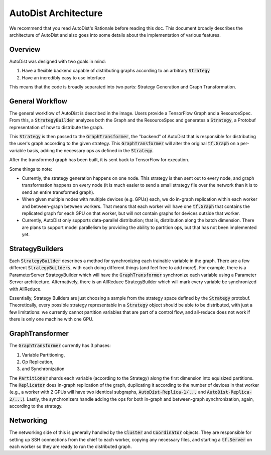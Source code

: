 AutoDist Architecture
==================

We recommend that you read AutoDist's Rationale before reading this doc.
This document broadly describes the architecture of AutoDist and also goes into
some details about the implementation of various features.

Overview
--------

AutoDist was designed with two goals in mind:

1. Have a flexible backend capable of distributing graphs according to an arbitrary :code:`Strategy`
2. Have an incredibly easy to use interface

This means that the code is broadly separated into two parts: Strategy Generation and Graph Transformation.


General Workflow
----------------

.. image:: images/autodist-arch-vert.png
  :align: center
  :scale: 40
  :alt: Architecture Diagram

The general workflow of AutoDist is described in the image. Users provide a TensorFlow Graph and a ResourceSpec.
From this, a :code:`StrategyBuilder` analyzes both the Graph and the ResourceSpec and generates a :code:`Strategy`,
a Protobuf representation of how to distribute the graph.

This :code:`Strategy` is then passed to the :code:`GraphTransformer`, the "backend" of AutoDist that is responsible
for distributing the user's graph according to the given strategy. This :code:`GraphTransformer` will alter the
original :code:`tf.Graph` on a per-variable basis, adding the necessary ops as defined in the :code:`Strategy`.

After the transformed graph has been built, it is sent back to TensorFlow for execution.

Some things to note:

- Currently, the strategy generation happens on one node. This strategy is then sent out to every node,
  and graph transformation happens on every node (it is much easier to send a small strategy file over the
  network than it is to send an entire transformed graph).
- When given multiple nodes with multiple devices (e.g. GPUs) each, we do in-graph replication within each worker
  and between-graph between workers. That means that each worker will have one :code:`tf.Graph` that contains
  the replicated graph for each GPU on that worker, but will not contain graphs for devices outside that worker.
- Currently, AutoDist only supports data-parallel distribution; that is, distribution along the batch dimension. There
  are plans to support model parallelism by providing the ability to partition ops, but that has not been implemented
  yet.

StrategyBuilders
----------------

Each :code:`StrategyBuilder` describes a method for synchronizing each trainable
variable in the graph. There are a few different :code:`StrategyBuilders`, with each doing different things
(and feel free to add more!). For example, there is a ParameterServer StrategyBuilder which will have
the :code:`GraphTransformer` synchronize each variable using a Parameter Server architecture. Alternatively, there
is an AllReduce StrategyBuilder which will mark every variable be synchronized with AllReduce.

Essentially, Strategy Builders are just choosing a sample from the strategy space defined by the :code:`Strategy`
protobuf. Theoretically, every possible strategy representable in a :code:`Strategy` object should be able to be
distributed, with just a few limitations: we currently cannot partition variables that are part of a control flow,
and all-reduce does not work if there is only one machine with one GPU.

GraphTransformer
----------------

The :code:`GraphTransformer` currently has 3 phases:

1. Variable Partitioning,
2. Op Replication,
3. and Synchronization

The :code:`Partitioner` shards each variable (according to the Strategy) along the first dimension into equisized
partitions. The :code:`Replicator` does in-graph replication of the graph, duplicating it according to the
number of devices in that worker (e.g., a worker with 2 GPUs will have two identical subgraphs,
:code:`AutoDist-Replica-1/...` and :code:`AutoDist-Replica-2/...`). Lastly, the synchronizers handle adding the ops for
both in-graph and between-graph synchronization, again, according to the strategy.

Networking
----------

The networking side of this is generally handled by the :code:`Cluster` and :code:`Coordinator` objects. They are
responsible for setting up SSH connections from the chief to each worker, copying any necessary files, and starting
a :code:`tf.Server` on each worker so they are ready to run the distributed graph.
